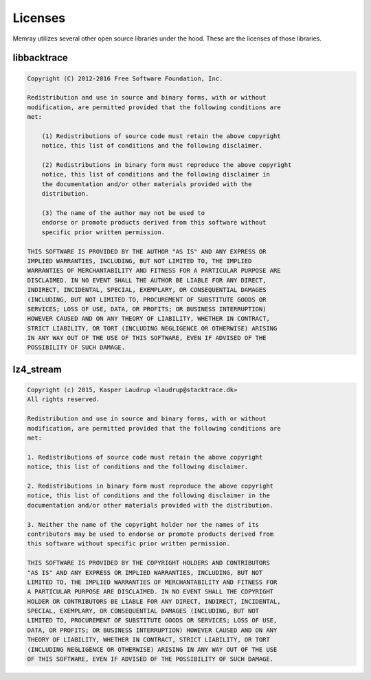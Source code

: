 Licenses
========

Memray utilizes several other open source libraries under the hood. These are
the licenses of those libraries.

libbacktrace
------------

.. code-block:: text

    Copyright (C) 2012-2016 Free Software Foundation, Inc.

    Redistribution and use in source and binary forms, with or without
    modification, are permitted provided that the following conditions are
    met:

        (1) Redistributions of source code must retain the above copyright
        notice, this list of conditions and the following disclaimer.

        (2) Redistributions in binary form must reproduce the above copyright
        notice, this list of conditions and the following disclaimer in
        the documentation and/or other materials provided with the
        distribution.

        (3) The name of the author may not be used to
        endorse or promote products derived from this software without
        specific prior written permission.

    THIS SOFTWARE IS PROVIDED BY THE AUTHOR "AS IS" AND ANY EXPRESS OR
    IMPLIED WARRANTIES, INCLUDING, BUT NOT LIMITED TO, THE IMPLIED
    WARRANTIES OF MERCHANTABILITY AND FITNESS FOR A PARTICULAR PURPOSE ARE
    DISCLAIMED. IN NO EVENT SHALL THE AUTHOR BE LIABLE FOR ANY DIRECT,
    INDIRECT, INCIDENTAL, SPECIAL, EXEMPLARY, OR CONSEQUENTIAL DAMAGES
    (INCLUDING, BUT NOT LIMITED TO, PROCUREMENT OF SUBSTITUTE GOODS OR
    SERVICES; LOSS OF USE, DATA, OR PROFITS; OR BUSINESS INTERRUPTION)
    HOWEVER CAUSED AND ON ANY THEORY OF LIABILITY, WHETHER IN CONTRACT,
    STRICT LIABILITY, OR TORT (INCLUDING NEGLIGENCE OR OTHERWISE) ARISING
    IN ANY WAY OUT OF THE USE OF THIS SOFTWARE, EVEN IF ADVISED OF THE
    POSSIBILITY OF SUCH DAMAGE.

lz4_stream
----------

.. code-block:: text

    Copyright (c) 2015, Kasper Laudrup <laudrup@stacktrace.dk>
    All rights reserved.

    Redistribution and use in source and binary forms, with or without
    modification, are permitted provided that the following conditions are
    met:

    1. Redistributions of source code must retain the above copyright
    notice, this list of conditions and the following disclaimer.

    2. Redistributions in binary form must reproduce the above copyright
    notice, this list of conditions and the following disclaimer in the
    documentation and/or other materials provided with the distribution.

    3. Neither the name of the copyright holder nor the names of its
    contributors may be used to endorse or promote products derived from
    this software without specific prior written permission.

    THIS SOFTWARE IS PROVIDED BY THE COPYRIGHT HOLDERS AND CONTRIBUTORS
    "AS IS" AND ANY EXPRESS OR IMPLIED WARRANTIES, INCLUDING, BUT NOT
    LIMITED TO, THE IMPLIED WARRANTIES OF MERCHANTABILITY AND FITNESS FOR
    A PARTICULAR PURPOSE ARE DISCLAIMED. IN NO EVENT SHALL THE COPYRIGHT
    HOLDER OR CONTRIBUTORS BE LIABLE FOR ANY DIRECT, INDIRECT, INCIDENTAL,
    SPECIAL, EXEMPLARY, OR CONSEQUENTIAL DAMAGES (INCLUDING, BUT NOT
    LIMITED TO, PROCUREMENT OF SUBSTITUTE GOODS OR SERVICES; LOSS OF USE,
    DATA, OR PROFITS; OR BUSINESS INTERRUPTION) HOWEVER CAUSED AND ON ANY
    THEORY OF LIABILITY, WHETHER IN CONTRACT, STRICT LIABILITY, OR TORT
    (INCLUDING NEGLIGENCE OR OTHERWISE) ARISING IN ANY WAY OUT OF THE USE
    OF THIS SOFTWARE, EVEN IF ADVISED OF THE POSSIBILITY OF SUCH DAMAGE.
